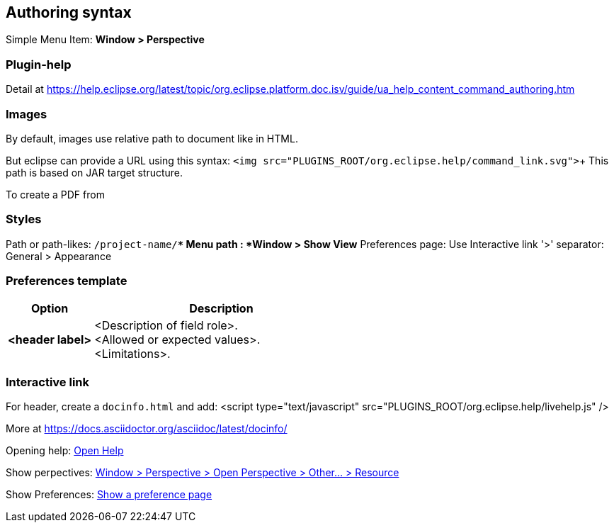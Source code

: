
== Authoring syntax

Simple Menu Item: *Window > Perspective*

=== Plugin-help
Detail at https://help.eclipse.org/latest/topic/org.eclipse.platform.doc.isv/guide/ua_help_content_command_authoring.htm

=== Images

By default, images use relative path to document like in HTML.

But eclipse can provide a URL using this syntax: `<img src="PLUGINS_ROOT/org.eclipse.help/command_link.svg">`+
This path is based on JAR target structure.

To create a PDF from 


=== Styles

Path or path-likes: `/project-name/**`
Menu path : *Window > Show View*
Preferences page: Use Interactive link '>' separator: General > Appearance

=== Preferences template

[cols="1,3"]
|===
| Option           | Description

s| <header label>
a| <Description of field role>. +
   <Allowed or expected values>. +
   <Limitations>.

|===



=== Interactive link

For header, create a `docinfo.html` and add:
<script type="text/javascript" src="PLUGINS_ROOT/org.eclipse.help/livehelp.js" />

More at https://docs.asciidoctor.org/asciidoc/latest/docinfo/

Opening help: 
link:javascript:executeCommand('org.eclipse.ui.help.aboutAction')[Open Help]

Show perpectives:
link:javascript:executeCommand('org.eclipse.ui.perspectives.showPerspective(org.eclipse.ui.perspectives.showPerspective.perspectiveId=org.eclipse.ui.resourcePerspective)')[Window > Perspective > Open Perspective > Other... > Resource]

Show Preferences:
link:javascript:executeCommand('org.eclipse.ui.window.preferences(preferencePageId=org.eclipse.ui.preferencePages.Views)')[Show a preference page]
